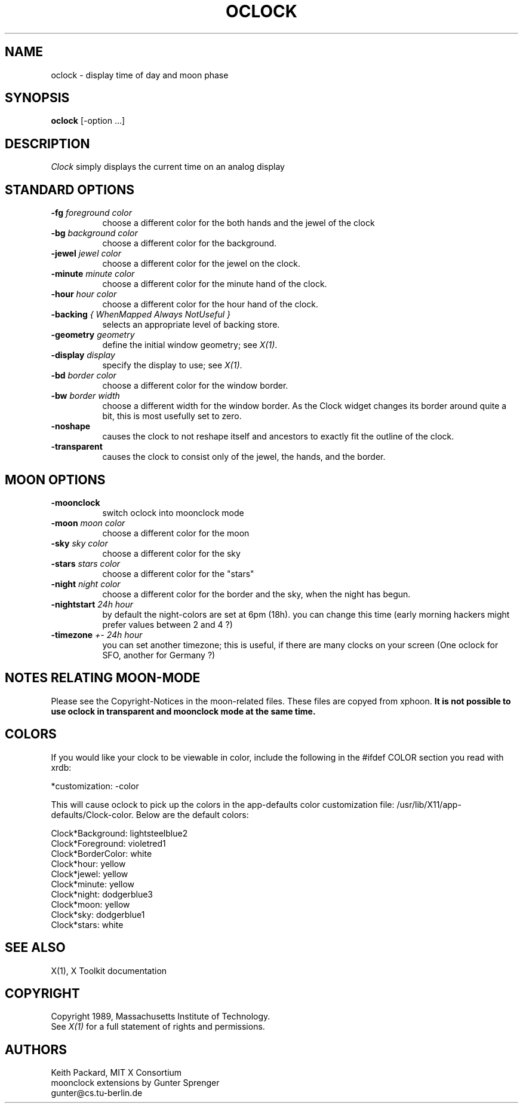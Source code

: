 .TH OCLOCK 1 "Release 5" "X Version 11"
.SH NAME
oclock \- display time of day and moon phase
.SH SYNOPSIS
.B oclock
[-option ...]
.SH DESCRIPTION
.I Clock
simply displays the current time on an analog display
.SH STANDARD OPTIONS
.TP 8
.B \-fg \fIforeground color\fB
choose a different color for the both hands and the jewel of the clock
.TP 8
.B \-bg \fIbackground color\fB
choose a different color for the background.
.TP 8
.B \-jewel \fIjewel color\fB
choose a different color for the jewel on the clock.
.TP 8
.B \-minute \fIminute color\fB
choose a different color for the minute hand of the clock.
.TP 8
.B \-hour \fIhour color\fB
choose a different color for the hour hand of the clock.
.TP 8
.B \-backing \fI{ WhenMapped Always NotUseful }\fB
selects an appropriate level of backing store.
.TP 8
.B \-geometry \fIgeometry\fB
define the initial window geometry; see \fIX(1)\fP.
.TP 8
.B \-display \fIdisplay\fB
specify the display to use; see \fIX(1)\fP.
.TP 8
.B \-bd \fIborder color\fB
choose a different color for the window border.
.TP 8
.B \-bw \fIborder width\fB
choose a different width for the window border.  As the Clock widget changes
its border around quite a bit, this is most usefully set to zero.
.TP 8
.B \-noshape
causes the clock to not reshape itself and ancestors to exactly
fit the outline of the clock.
.TP 8
.B \-transparent
causes the clock to consist only of the jewel, the hands, and the border.
.SH MOON OPTIONS
.TP 8
.B \-moonclock
switch oclock into moonclock mode
.TP 8
.B \-moon \fImoon color\fB
choose a different color for the moon
.TP 8
.B \-sky \fIsky color\fB
choose a different color for the sky
.TP 8
.B \-stars \fIstars color\fB
choose a different color for the "stars"
.TP 8
.B \-night \fInight color\fB
choose a different color for the border and
the sky, when the night has begun.
.TP 8
.B \-nightstart \fI 24h hour
by default the night-colors are set at 6pm (18h). 
you can change this time (early morning hackers might
prefer values between 2 and 4 ?)
.TP 8
.B \-timezone \fI +- 24h hour
you can set another timezone; this is useful, if
there are many clocks on your screen (One oclock
for SFO, another for Germany ?)
.SH NOTES RELATING MOON-MODE
Please see the Copyright-Notices in the moon-related files.
These files are copyed from xphoon.
.B
It is not possible to use oclock in transparent and moonclock mode at the same time.
.SH COLORS
If you would like your clock to be viewable in color, include the following 
in the #ifdef COLOR section you read with xrdb:
.sp 1
*customization:                 -color
.sp 1
.br
This will cause oclock to pick up the colors in the app-defaults color
customization file:
/usr/lib/X11/app-defaults/Clock-color.
Below are the default colors:
.sp 1
Clock*Background: lightsteelblue2
.br
Clock*Foreground: violetred1
.br
Clock*BorderColor: white
.br
Clock*hour: yellow
.br
Clock*jewel: yellow
.br
Clock*minute: yellow
.br
Clock*night: dodgerblue3
.br
Clock*moon: yellow
.br
Clock*sky: dodgerblue1
.br
Clock*stars: white
.SH "SEE ALSO"
X(1), X Toolkit documentation
.SH COPYRIGHT
Copyright 1989, Massachusetts Institute of Technology.
.br
See \fIX(1)\fP for a full statement of rights and permissions.
.SH AUTHORS
Keith Packard, MIT X Consortium
.br
moonclock extensions by Gunter Sprenger
.br
gunter@cs.tu-berlin.de

